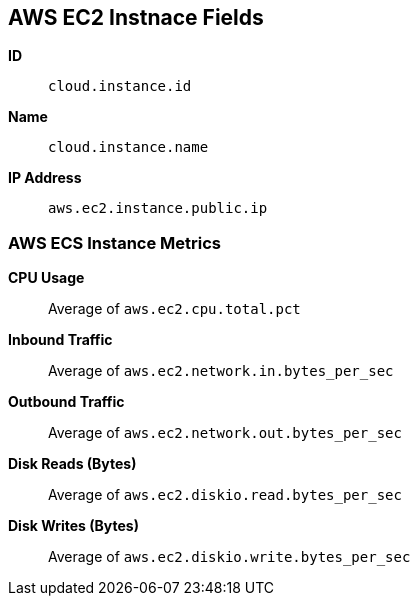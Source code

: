 [[aws-ec2-metricset]]
[role="xpack"]

== AWS EC2 Instnace Fields

*ID*:: `cloud.instance.id`
*Name*:: `cloud.instance.name`
*IP Address*:: `aws.ec2.instance.public.ip`

[float]
=== AWS ECS Instance Metrics

*CPU Usage*:: Average of `aws.ec2.cpu.total.pct`

*Inbound Traffic*:: Average of `aws.ec2.network.in.bytes_per_sec`

*Outbound Traffic*:: Average of `aws.ec2.network.out.bytes_per_sec`

*Disk Reads (Bytes)*:: Average of `aws.ec2.diskio.read.bytes_per_sec`

*Disk Writes (Bytes)*:: Average of `aws.ec2.diskio.write.bytes_per_sec`

